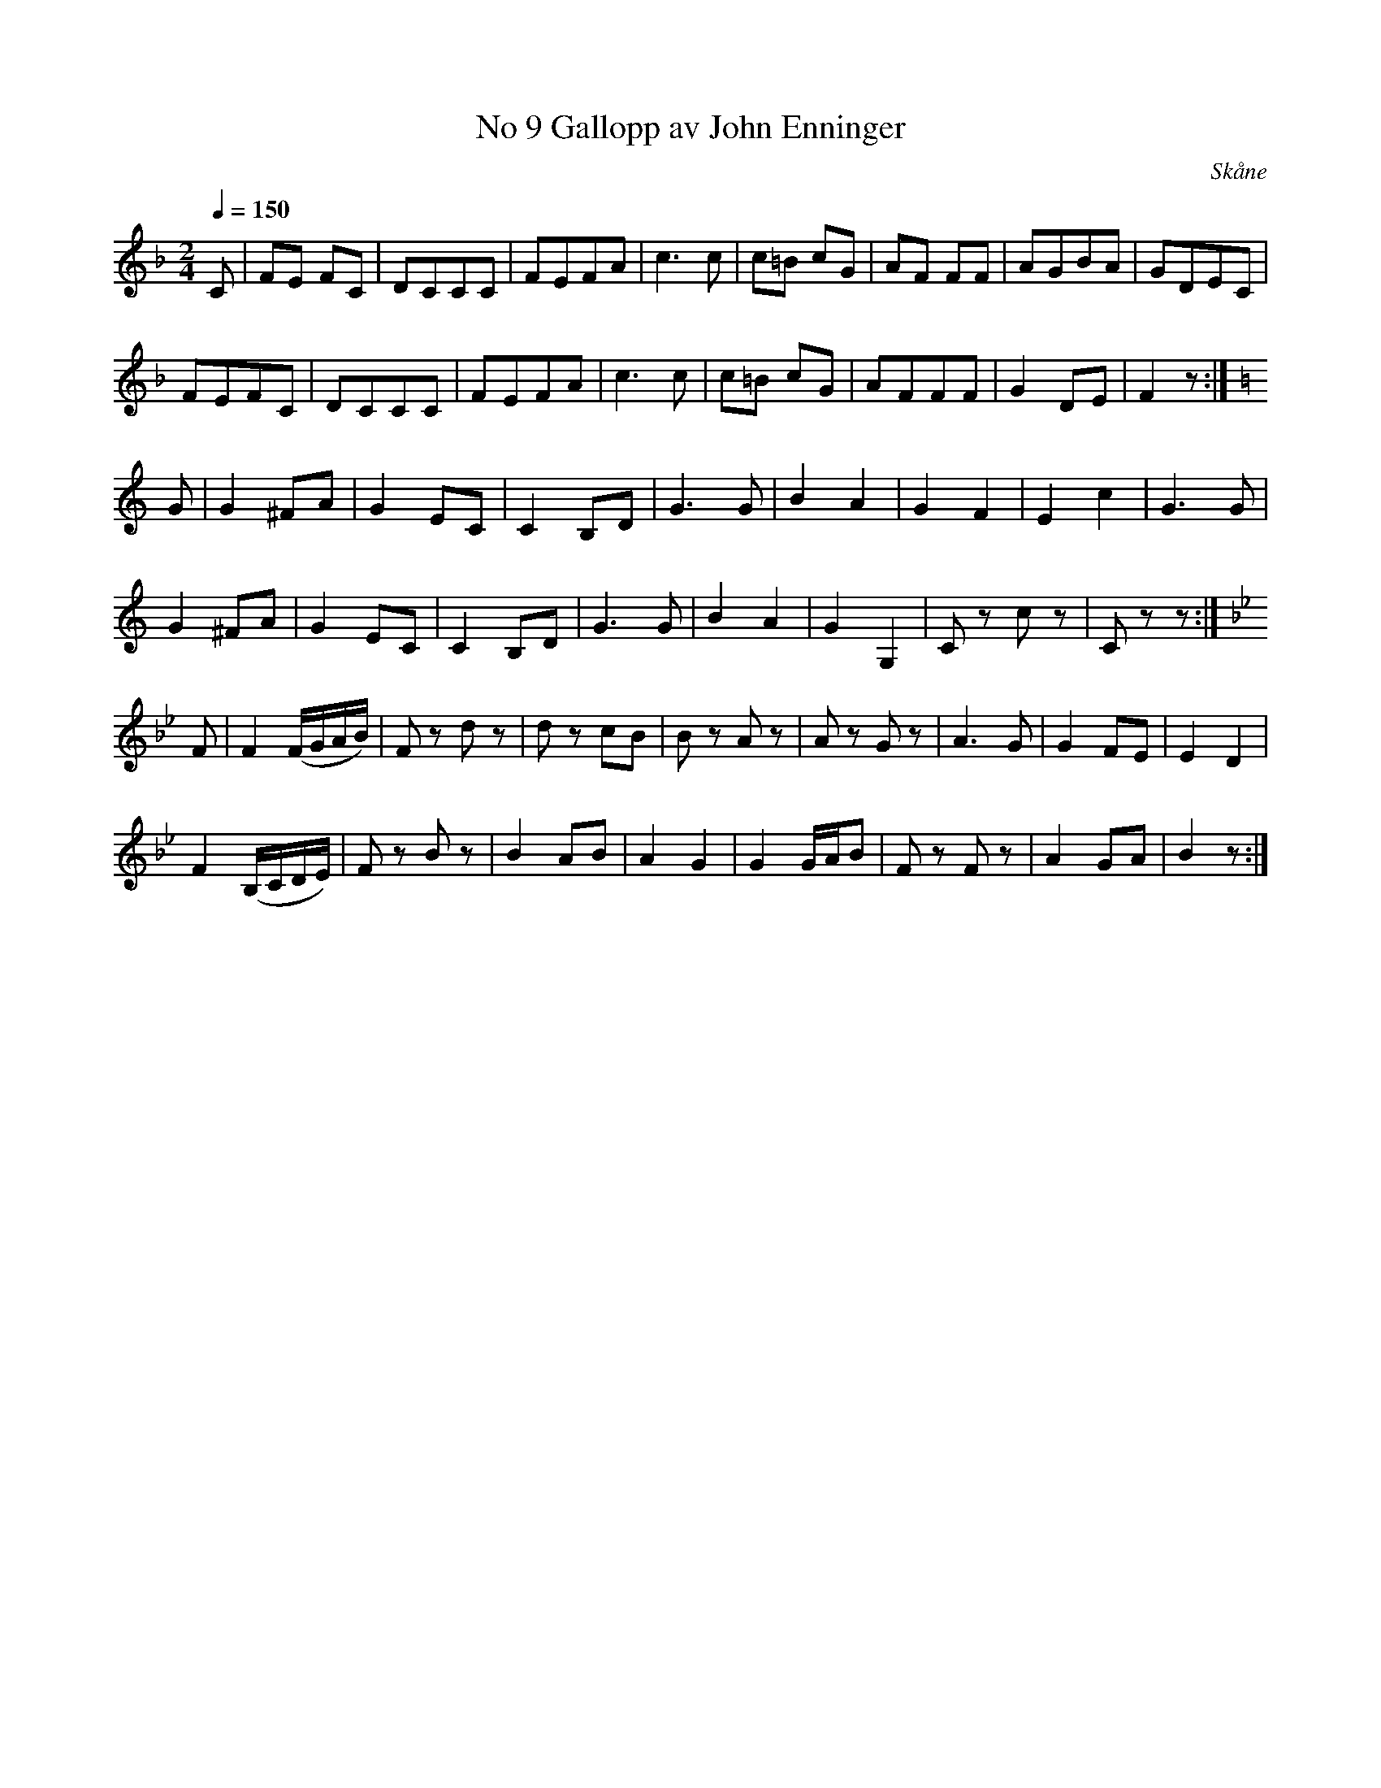 %%abc-charset utf-8

X:1
T:No 9 Gallopp av John Enninger
R:Galopp
S:Av John Enninger
O:Skåne
Z:ABC-transkribering av Åke Persson
M:2/4
L:1/8
K:F
Q:1/4=150
C | FE FC | DCCC | FEFA | c3c | c=B cG | AF FF | AGBA | GDEC |
FEFC | DCCC | FEFA | c3c | c=B cG | AFFF | G2 DE | F2 z :|
[K:C] G | G2 ^FA | G2 EC | C2 B,D | G3G | B2 A2 | G2F2 | E2 c2 | G3G | 
G2 ^FA | G2 EC | C2 B,D | G3G | B2 A2 | G2G,2 | Cz cz | Czz :|
[K:Bb] F | F2 (F/G/A/B/) | Fz dz | dz cB | Bz Az | Az Gz | A3G | G2 FE | E2 D2 |
F2 (B,/C/D/E/) | Fz Bz | B2 AB | A2 G2 | G2 G/A/B | Fz Fz | A2 GA | B2 z :|

